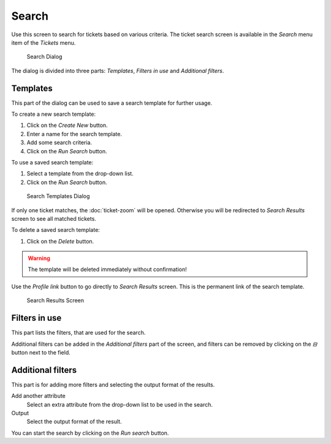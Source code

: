 Search
======

Use this screen to search for tickets based on various criteria. The ticket search screen is available in the *Search* menu item of the *Tickets* menu.

.. figure:: images/tickets-search.png
   :alt: Search Dialog

   Search Dialog

The dialog is divided into three parts: *Templates*, *Filters in use* and *Additional filters*.


Templates
---------

This part of the dialog can be used to save a search template for further usage.

To create a new search template:

1. Click on the *Create New* button.
2. Enter a name for the search template.
3. Add some search criteria.
4. Click on the *Run Search* button.

To use a saved search template:

1. Select a template from the drop-down list.
2. Click on the *Run Search* button.

.. figure:: images/tickets-search-templates.png
   :alt: Search Templates Dialog

   Search Templates Dialog

If only one ticket matches, the :doc:`ticket-zoom` will be opened. Otherwise you will be redirected to *Search Results* screen to see all matched tickets.

To delete a saved search template:

1. Click on the *Delete* button.

.. warning::

   The template will be deleted immediately without confirmation!

Use the *Profile link* button to go directly to *Search Results* screen. This is the permanent link of the search template.

.. figure:: images/tickets-search-results.png
   :alt: Search Results Screen

   Search Results Screen


Filters in use
--------------

This part lists the filters, that are used for the search.

Additional filters can be added in the *Additional filters* part of the screen, and filters can be removed by clicking on the *⊟* button next to the field.


Additional filters
------------------

This part is for adding more filters and selecting the output format of the results.

Add another attribute
   Select an extra attribute from the drop-down list to be used in the search.

Output
   Select the output format of the result.

You can start the search by clicking on the *Run search* button.
